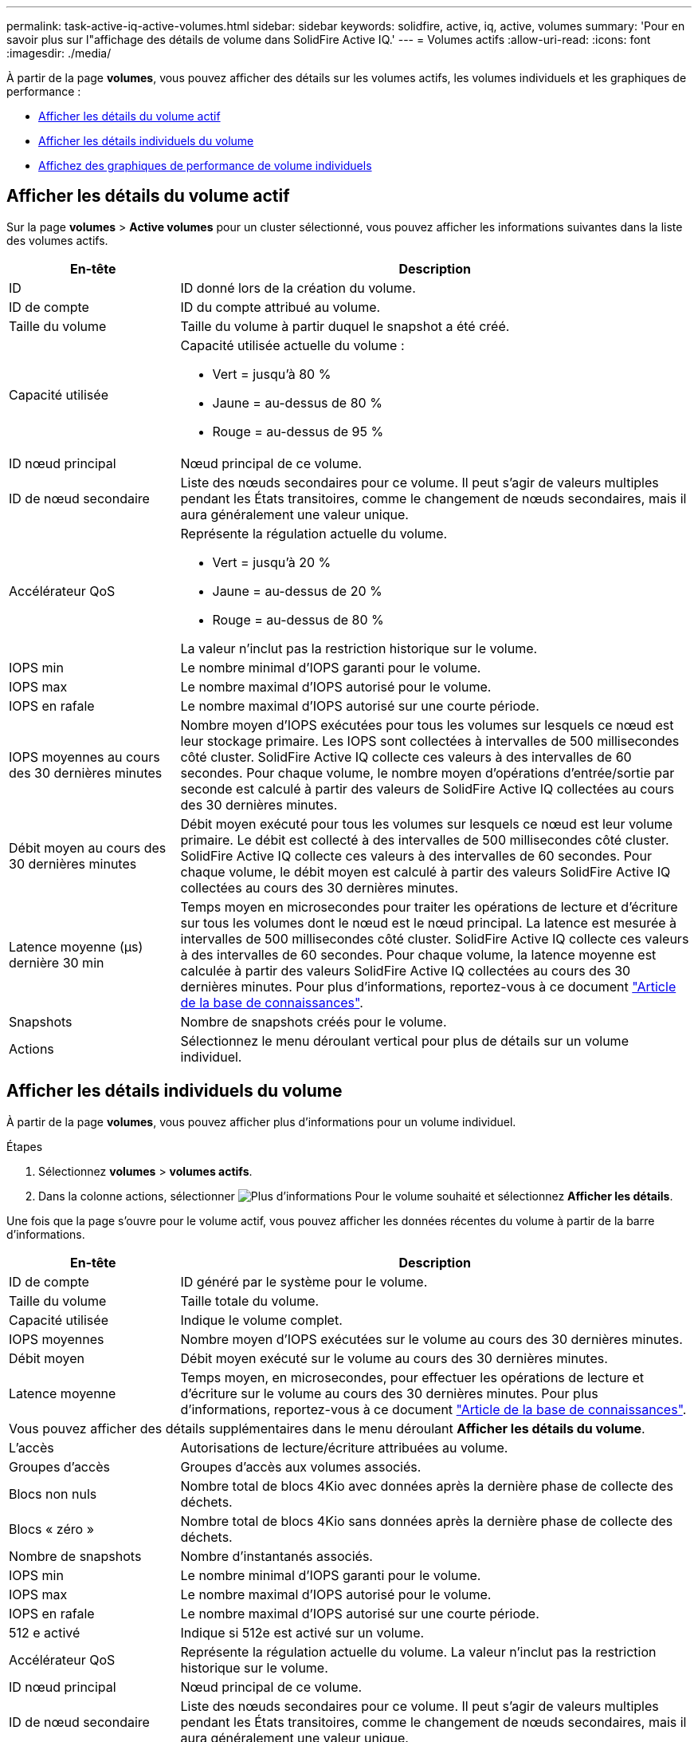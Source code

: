 ---
permalink: task-active-iq-active-volumes.html 
sidebar: sidebar 
keywords: solidfire, active, iq, active, volumes 
summary: 'Pour en savoir plus sur l"affichage des détails de volume dans SolidFire Active IQ.' 
---
= Volumes actifs
:allow-uri-read: 
:icons: font
:imagesdir: ./media/


[role="lead"]
À partir de la page *volumes*, vous pouvez afficher des détails sur les volumes actifs, les volumes individuels et les graphiques de performance :

* <<Afficher les détails du volume actif>>
* <<Afficher les détails individuels du volume>>
* <<Affichez des graphiques de performance de volume individuels>>




== Afficher les détails du volume actif

Sur la page *volumes* > *Active volumes* pour un cluster sélectionné, vous pouvez afficher les informations suivantes dans la liste des volumes actifs.

[cols="25,75"]
|===
| En-tête | Description 


| ID | ID donné lors de la création du volume. 


| ID de compte | ID du compte attribué au volume. 


| Taille du volume | Taille du volume à partir duquel le snapshot a été créé. 


| Capacité utilisée  a| 
Capacité utilisée actuelle du volume :

* Vert = jusqu'à 80 %
* Jaune = au-dessus de 80 %
* Rouge = au-dessus de 95 %




| ID nœud principal | Nœud principal de ce volume. 


| ID de nœud secondaire | Liste des nœuds secondaires pour ce volume. Il peut s'agir de valeurs multiples pendant les États transitoires, comme le changement de nœuds secondaires, mais il aura généralement une valeur unique. 


| Accélérateur QoS  a| 
Représente la régulation actuelle du volume.

* Vert = jusqu'à 20 %
* Jaune = au-dessus de 20 %
* Rouge = au-dessus de 80 %


La valeur n'inclut pas la restriction historique sur le volume.



| IOPS min | Le nombre minimal d'IOPS garanti pour le volume. 


| IOPS max | Le nombre maximal d'IOPS autorisé pour le volume. 


| IOPS en rafale | Le nombre maximal d'IOPS autorisé sur une courte période. 


| IOPS moyennes au cours des 30 dernières minutes | Nombre moyen d'IOPS exécutées pour tous les volumes sur lesquels ce nœud est leur stockage primaire. Les IOPS sont collectées à intervalles de 500 millisecondes côté cluster. SolidFire Active IQ collecte ces valeurs à des intervalles de 60 secondes. Pour chaque volume, le nombre moyen d'opérations d'entrée/sortie par seconde est calculé à partir des valeurs de SolidFire Active IQ collectées au cours des 30 dernières minutes. 


| Débit moyen au cours des 30 dernières minutes | Débit moyen exécuté pour tous les volumes sur lesquels ce nœud est leur volume primaire. Le débit est collecté à des intervalles de 500 millisecondes côté cluster. SolidFire Active IQ collecte ces valeurs à des intervalles de 60 secondes. Pour chaque volume, le débit moyen est calculé à partir des valeurs SolidFire Active IQ collectées au cours des 30 dernières minutes. 


| Latence moyenne (µs) dernière 30 min | Temps moyen en microsecondes pour traiter les opérations de lecture et d'écriture sur tous les volumes dont le nœud est le nœud principal. La latence est mesurée à intervalles de 500 millisecondes côté cluster. SolidFire Active IQ collecte ces valeurs à des intervalles de 60 secondes. Pour chaque volume, la latence moyenne est calculée à partir des valeurs SolidFire Active IQ collectées au cours des 30 dernières minutes. Pour plus d'informations, reportez-vous à ce document https://kb.netapp.com/Advice_and_Troubleshooting/Data_Storage_Software/Element_Software/How_is_read_and_write_latency_measured_in_Element_Software_%3F["Article de la base de connaissances"^]. 


| Snapshots | Nombre de snapshots créés pour le volume. 


| Actions | Sélectionnez le menu déroulant vertical pour plus de détails sur un volume individuel. 
|===


== Afficher les détails individuels du volume

À partir de la page *volumes*, vous pouvez afficher plus d'informations pour un volume individuel.

.Étapes
. Sélectionnez *volumes* > *volumes actifs*.
. Dans la colonne actions, sélectionner image:more_information.PNG["Plus d'informations"] Pour le volume souhaité et sélectionnez *Afficher les détails*.


Une fois que la page s'ouvre pour le volume actif, vous pouvez afficher les données récentes du volume à partir de la barre d'informations.

[cols="25,75"]
|===
| En-tête | Description 


| ID de compte | ID généré par le système pour le volume. 


| Taille du volume | Taille totale du volume. 


| Capacité utilisée  a| 
Indique le volume complet.



| IOPS moyennes | Nombre moyen d'IOPS exécutées sur le volume au cours des 30 dernières minutes. 


| Débit moyen | Débit moyen exécuté sur le volume au cours des 30 dernières minutes. 


| Latence moyenne | Temps moyen, en microsecondes, pour effectuer les opérations de lecture et d'écriture sur le volume au cours des 30 dernières minutes. Pour plus d'informations, reportez-vous à ce document https://kb.netapp.com/Advice_and_Troubleshooting/Data_Storage_Software/Element_Software/How_is_read_and_write_latency_measured_in_Element_Software_%3F["Article de la base de connaissances"^]. 


2+| Vous pouvez afficher des détails supplémentaires dans le menu déroulant *Afficher les détails du volume*. 


| L'accès | Autorisations de lecture/écriture attribuées au volume. 


| Groupes d'accès | Groupes d'accès aux volumes associés. 


| Blocs non nuls | Nombre total de blocs 4Kio avec données après la dernière phase de collecte des déchets. 


| Blocs « zéro » | Nombre total de blocs 4Kio sans données après la dernière phase de collecte des déchets. 


| Nombre de snapshots | Nombre d'instantanés associés. 


| IOPS min | Le nombre minimal d'IOPS garanti pour le volume. 


| IOPS max | Le nombre maximal d'IOPS autorisé pour le volume. 


| IOPS en rafale | Le nombre maximal d'IOPS autorisé sur une courte période. 


| 512 e activé | Indique si 512e est activé sur un volume. 


| Accélérateur QoS | Représente la régulation actuelle du volume. La valeur n'inclut pas la restriction historique sur le volume. 


| ID nœud principal | Nœud principal de ce volume. 


| ID de nœud secondaire | Liste des nœuds secondaires pour ce volume. Il peut s'agir de valeurs multiples pendant les États transitoires, comme le changement de nœuds secondaires, mais il aura généralement une valeur unique. 


| Volumes couplés | Indique si un volume a été apparié ou non. 


| Heure de création | Heure à laquelle la tâche de création de volume a été terminée. 


| Taille de bloc | Taille des blocs du volume. 


| IQN | Nom qualifié iSCSI (IQN) du volume. 


| SsciEUIDevceID | Identificateur de périphérique SCSI unique au niveau mondial pour le volume au format 16 octets basé sur EUI-64. 


| SciNAADeviceID | Identifiant de périphérique SCSI unique au niveau mondial pour le volume au format étendu agréé NAA IEEE. 


| Attributs | Liste des paires Nom/valeur au format JSON. 
|===


== Affichez des graphiques de performance de volume individuels

À partir de la page *volumes*, vous pouvez afficher l'activité de performance de chaque volume dans un format graphique. Ces informations fournissent des statistiques en temps réel sur le débit, les IOPS, la latence, la profondeur de la file d'attente, la taille moyenne des E/S, et de capacité pour chaque volume.

.Étapes
. Sélectionnez *volumes* > *volumes actifs*.
. Dans la colonne *actions*, sélectionnez image:more_information.PNG["Plus d'informations"] Pour le volume souhaité et sélectionnez *Afficher les détails*.
+
Une page distincte s'ouvre pour afficher un chronogramme réglable, qui est synchronisé avec les graphiques de performance.

. Sur la gauche, sélectionnez un graphique miniature pour afficher les graphiques de performance en détail. Vous pouvez afficher les graphiques suivants :
+
** Débit
** D'IOPS
** Latence
** Profondeur de la file d'attente
** Taille d'E/S moyenne
** Puissance


. (Facultatif) vous pouvez exporter chaque graphique sous forme de fichier CSV en sélectionnant le image:export_button.PNG["bouton exporter"] icône.




== Trouvez plus d'informations

https://www.netapp.com/support-and-training/documentation/["Documentation produit NetApp"^]
